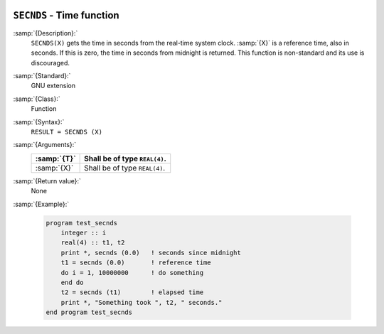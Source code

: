   .. _secnds:

``SECNDS`` - Time function
**************************

.. index:: SECNDS

.. index:: time, elapsed

.. index:: elapsed time

:samp:`{Description}:`
  ``SECNDS(X)`` gets the time in seconds from the real-time system clock.
  :samp:`{X}` is a reference time, also in seconds. If this is zero, the time in
  seconds from midnight is returned. This function is non-standard and its
  use is discouraged.

:samp:`{Standard}:`
  GNU extension

:samp:`{Class}:`
  Function

:samp:`{Syntax}:`
  ``RESULT = SECNDS (X)``

:samp:`{Arguments}:`
  ===========  =============================
  :samp:`{T}`  Shall be of type ``REAL(4)``.
  ===========  =============================
  :samp:`{X}`  Shall be of type ``REAL(4)``.
  ===========  =============================

:samp:`{Return value}:`
  None

:samp:`{Example}:`

  .. code-block:: c++

    program test_secnds
        integer :: i
        real(4) :: t1, t2
        print *, secnds (0.0)   ! seconds since midnight
        t1 = secnds (0.0)       ! reference time
        do i = 1, 10000000      ! do something
        end do
        t2 = secnds (t1)        ! elapsed time
        print *, "Something took ", t2, " seconds."
    end program test_secnds

